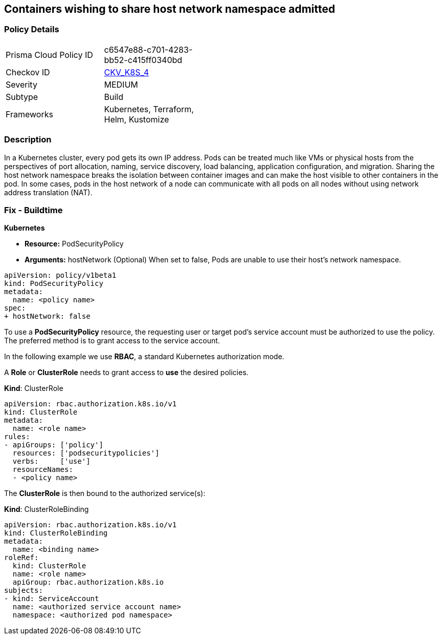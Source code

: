 == Containers wishing to share host network namespace admitted
// Containers allowed to share host network namespace

=== Policy Details 

[width=45%]
[cols="1,1"]
|=== 
|Prisma Cloud Policy ID 
| c6547e88-c701-4283-bb52-c415ff0340bd

|Checkov ID 
| https://github.com/bridgecrewio/checkov/tree/master/checkov/kubernetes/checks/resource/k8s/SharedHostNetworkNamespacePSP.py[CKV_K8S_4]

|Severity
|MEDIUM

|Subtype
|Build

|Frameworks
|Kubernetes, Terraform, Helm, Kustomize

|=== 



=== Description 


In a Kubernetes cluster, every pod gets its own IP address.
Pods can be treated much like VMs or physical hosts from the perspectives of port allocation, naming, service discovery, load balancing, application configuration, and migration.
Sharing the host network namespace breaks the isolation between container images and can make the host visible to other containers in the pod.
In some cases, pods in the host network of a node can communicate with all pods on all nodes without using network address translation (NAT).

=== Fix - Buildtime


*Kubernetes* 


* *Resource:* PodSecurityPolicy
* *Arguments:* hostNetwork (Optional)  When set to false, Pods are unable to use their host's network namespace.


[source,yaml]
----
apiVersion: policy/v1beta1
kind: PodSecurityPolicy
metadata:
  name: <policy name>
spec:
+ hostNetwork: false
----


To use a **PodSecurityPolicy** resource, the requesting user or target pod's service account must be authorized to use the policy.
The preferred method is to grant access to the service account.

In the following example we use **RBAC**, a standard Kubernetes authorization mode.

A *Role* or *ClusterRole* needs to grant access to *use* the desired policies.

*Kind*: ClusterRole


[source,yaml]
----
apiVersion: rbac.authorization.k8s.io/v1
kind: ClusterRole
metadata:
  name: <role name>
rules:
- apiGroups: ['policy']
  resources: ['podsecuritypolicies']
  verbs:     ['use']
  resourceNames:
  - <policy name>
----

The **ClusterRole** is then bound to the authorized service(s):

*Kind*: ClusterRoleBinding


[source,yaml]
----
apiVersion: rbac.authorization.k8s.io/v1
kind: ClusterRoleBinding
metadata:
  name: <binding name>
roleRef:
  kind: ClusterRole
  name: <role name>
  apiGroup: rbac.authorization.k8s.io
subjects:
- kind: ServiceAccount
  name: <authorized service account name>
  namespace: <authorized pod namespace>
----
